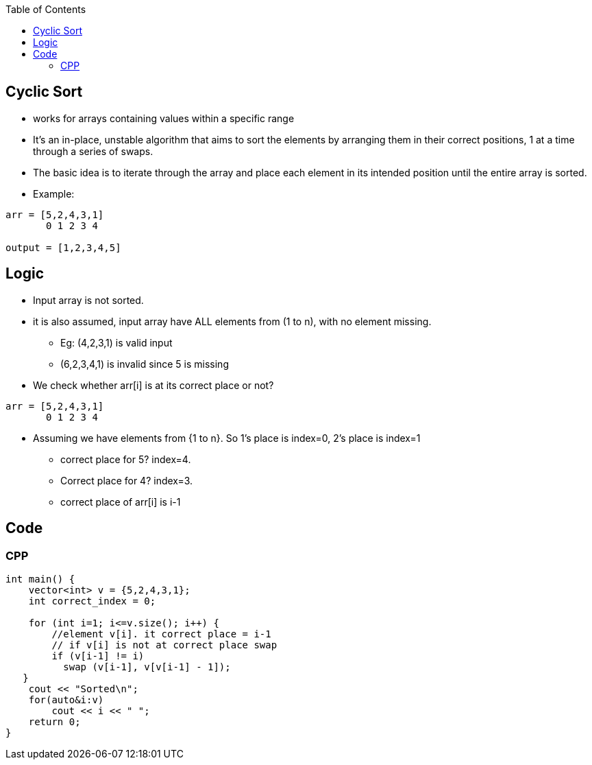 :toc:
:toclevels: 5

== Cyclic Sort
* works for arrays containing values within a specific range
* It's an in-place, unstable algorithm that aims to sort the elements by arranging them in their correct positions, 1 at a time through a series of swaps.
* The basic idea is to iterate through the array and place each element in its intended position until the entire array is sorted.
* Example:
```cpp
arr = [5,2,4,3,1]
       0 1 2 3 4 

output = [1,2,3,4,5]
```

== Logic
* Input array is not sorted. 
* it is also assumed, input array have ALL elements from (1 to n), with no element missing. 
** Eg: (4,2,3,1) is valid input
** (6,2,3,4,1) is invalid since 5 is missing
* We check whether arr[i] is at its correct place or not?
```cpp
arr = [5,2,4,3,1]
       0 1 2 3 4 
```
* Assuming we have elements from {1 to n}. So 1's place is index=0, 2's place is index=1
** correct place for 5? index=4. 
** Correct place for 4? index=3.
** correct place of arr[i] is i-1

== Code
=== CPP
```cpp
int main() {
    vector<int> v = {5,2,4,3,1};
    int correct_index = 0;

    for (int i=1; i<=v.size(); i++) {
        //element v[i]. it correct place = i-1
        // if v[i] is not at correct place swap
        if (v[i-1] != i)
          swap (v[i-1], v[v[i-1] - 1]);
   }
    cout << "Sorted\n";
    for(auto&i:v)
        cout << i << " ";
    return 0;
}
```
